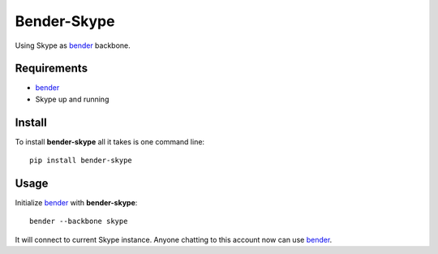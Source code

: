 .. |bender-skype| replace:: **bender-skype**

.. _bender: https://github.com/bender-bot/bender

============
Bender-Skype
============

.. image:: http://img.shields.io/travis/bender-bot/bender-skype.svg?style=flat
    :target: https://travis-ci.org/bender-bot/bender-skype
    :alt: Build status

Using Skype as `bender`_ backbone.

Requirements
============

* `bender`_
* Skype up and running

Install
=======

To install |bender-skype| all it takes is one command line::

    pip install bender-skype

Usage
=====

Initialize `bender`_ with |bender-skype|::

    bender --backbone skype

It will connect to current Skype instance. Anyone chatting to this account now can use `bender`_.
